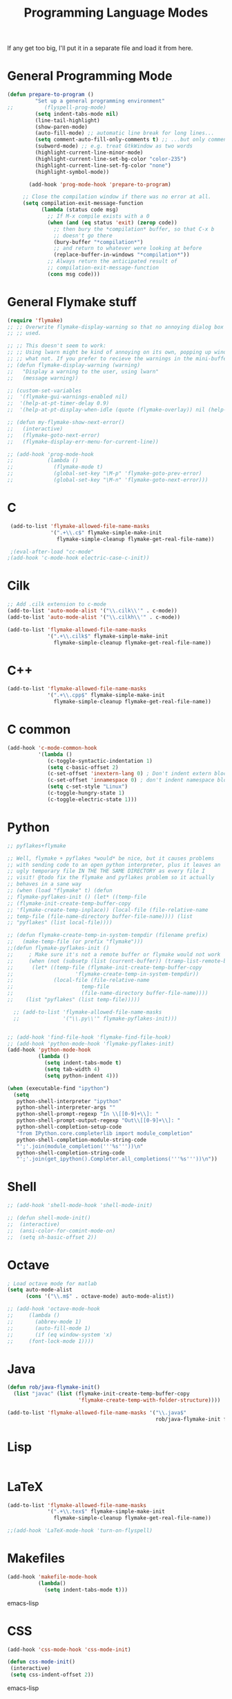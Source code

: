 #+TITLE: Programming Language Modes

If any get too big, I'll put it in a separate file and load it from here.

* General Programming Mode
#+BEGIN_SRC emacs-lisp
  (defun prepare-to-program ()
           "Set up a general programming environment"
  ;;          (flyspell-prog-mode)
           (setq indent-tabs-mode nil)
           (line-tail-highlight)
           (show-paren-mode)
           (auto-fill-mode) ;; automatic line break for long lines...
           (setq comment-auto-fill-only-comments t) ;; ...but only comments
           (subword-mode) ;; e.g. treat GtkWindow as two words
           (highlight-current-line-minor-mode)
           (highlight-current-line-set-bg-color "color-235")
           (highlight-current-line-set-fg-color "none")
           (highlight-symbol-mode))

         (add-hook 'prog-mode-hook 'prepare-to-program)

       ;; Close the compilation window if there was no error at all.
       (setq compilation-exit-message-function
             (lambda (status code msg)
               ;; If M-x compile exists with a 0
               (when (and (eq status 'exit) (zerop code))
                 ;; then bury the *compilation* buffer, so that C-x b
                 ;; doesn't go there
                 (bury-buffer "*compilation*")
                 ;; and return to whatever were looking at before
                 (replace-buffer-in-windows "*compilation*"))
               ;; Always return the anticipated result of
               ;; compilation-exit-message-function
               (cons msg code)))
#+END_SRC

* General Flymake stuff
#+BEGIN_SRC emacs-lisp
  (require 'flymake)
  ;; ;; Overwrite flymake-display-warning so that no annoying dialog box is
  ;; ;; used.

  ;; ;; This doesn't seem to work:
  ;; ;; Using lwarn might be kind of annoying on its own, popping up windows and
  ;; ;; what not. If you prefer to recieve the warnings in the mini-buffer, use:
  ;; (defun flymake-display-warning (warning)
  ;;   "Display a warning to the user, using lwarn"
  ;;   (message warning))

  ;; (custom-set-variables
  ;;  '(flymake-gui-warnings-enabled nil)
  ;;  '(help-at-pt-timer-delay 0.9)
  ;;  '(help-at-pt-display-when-idle (quote (flymake-overlay)) nil (help-at-pt)))'

  ;; (defun my-flymake-show-next-error()
  ;;   (interactive)
  ;;   (flymake-goto-next-error)
  ;;   (flymake-display-err-menu-for-current-line))

  ;; (add-hook 'prog-mode-hook
  ;;           (lambda ()
  ;;             (flymake-mode t)
  ;;             (global-set-key "\M-p" 'flymake-goto-prev-error)
  ;;             (global-set-key "\M-n" 'flymake-goto-next-error)))

#+END_SRC
* C
#+BEGIN_SRC emacs-lisp
   (add-to-list 'flymake-allowed-file-name-masks
                '(".+\\.c$" flymake-simple-make-init
                  flymake-simple-cleanup flymake-get-real-file-name))

   ;(eval-after-load "cc-mode"
  ;(add-hook 'c-mode-hook electric-case-c-init))
#+END_SRC
* Cilk
#+BEGIN_SRC emacs-lisp
  ;; Add .cilk extension to c-mode
  (add-to-list 'auto-mode-alist '("\\.cilk\\'" . c-mode))
  (add-to-list 'auto-mode-alist '("\\.cilkh\\'" . c-mode))

  (add-to-list 'flymake-allowed-file-name-masks
               '(".+\\.cilk$" flymake-simple-make-init
                 flymake-simple-cleanup flymake-get-real-file-name))
#+END_SRC

* C++
#+BEGIN_SRC emacs-lisp
  (add-to-list 'flymake-allowed-file-name-masks
               '(".+\\.cpp$" flymake-simple-make-init
                 flymake-simple-cleanup flymake-get-real-file-name))
#+END_SRC
* C common
#+BEGIN_SRC emacs-lisp
  (add-hook 'c-mode-common-hook
            '(lambda ()
               (c-toggle-syntactic-indentation 1)
               (setq c-basic-offset 2)
               (c-set-offset 'inextern-lang 0) ; Don't indent extern blocks
               (c-set-offset 'innamespace 0) ; don't indent namespace blocks
               (setq c-set-style "Linux")
               (c-toggle-hungry-state 1)
               (c-toggle-electric-state 1)))
#+END_SRC
* Python
#+BEGIN_SRC emacs-lisp
  ;; pyflakes+flymake

  ;; Well, flymake + pyflakes *would* be nice, but it causes problems
  ;; with sending code to an open python interpreter, plus it leaves an
  ;; ugly temporary file IN THE THE SAME DIRECTORY as every file I
  ;; visit! @todo fix the flymake and pyflakes problem so it actually
  ;; behaves in a sane way
  ;; (when (load "flymake" t) (defun
  ;; flymake-pyflakes-init () (let* ((temp-file
  ;; (flymake-init-create-temp-buffer-copy
  ;; 'flymake-create-temp-inplace)) (local-file (file-relative-name
  ;; temp-file (file-name-directory buffer-file-name)))) (list
  ;; "pyflakes" (list local-file))))

  ;; (defun flymake-create-temp-in-system-tempdir (filename prefix)
  ;;   (make-temp-file (or prefix "flymake")))
  ;;(defun flymake-pyflakes-init ()
  ;;     ; Make sure it's not a remote buffer or flymake would not work
  ;;     (when (not (subsetp (list (current-buffer)) (tramp-list-remote-buffers)))
  ;;      (let* ((temp-file (flymake-init-create-temp-buffer-copy
  ;;                    'flymake-create-temp-in-system-tempdir))
  ;;             (local-file (file-relative-name
  ;;                      temp-file
  ;;                      (file-name-directory buffer-file-name))))
  ;;    (list "pyflakes" (list temp-file)))))

    ;; (add-to-list 'flymake-allowed-file-name-masks
    ;;              '("\\.py\\'" flymake-pyflakes-init)))


  ;; (add-hook 'find-file-hook 'flymake-find-file-hook)
  ;; (add-hook 'python-mode-hook 'flymake-pyflakes-init)
  (add-hook 'python-mode-hook
            (lambda ()
              (setq indent-tabs-mode t)
              (setq tab-width 4)
              (setq python-indent 4)))

  (when (executable-find "ipython")
    (setq
     python-shell-interpreter "ipython"
     python-shell-interpreter-args ""
     python-shell-prompt-regexp "In \\[[0-9]+\\]: "
     python-shell-prompt-output-regexp "Out\\[[0-9]+\\]: "
     python-shell-completion-setup-code
     "from IPython.core.completerlib import module_completion"
     python-shell-completion-module-string-code
     "';'.join(module_completion('''%s'''))\n"
     python-shell-completion-string-code
     "';'.join(get_ipython().Completer.all_completions('''%s'''))\n"))
#+END_SRC

* Shell
#+BEGIN_SRC emacs-lisp
  ;; (add-hook 'shell-mode-hook 'shell-mode-init)

  ;; (defun shell-mode-init()
  ;;  (interactive)
  ;;  (ansi-color-for-comint-mode-on)
  ;;  (setq sh-basic-offset 2))

#+END_SRC

* Octave
#+BEGIN_SRC emacs-lisp
  ; Load octave mode for matlab
  (setq auto-mode-alist
        (cons '("\\.m$" . octave-mode) auto-mode-alist))

  ;; (add-hook 'octave-mode-hook
  ;;     (lambda ()
  ;;       (abbrev-mode 1)
  ;;       (auto-fill-mode 1)
  ;;       (if (eq window-system 'x)
  ;;     (font-lock-mode 1))))

#+END_SRC
* Java
#+BEGIN_SRC emacs-lisp
  (defun rob/java-flymake-init()
    (list "javac" (list (flymake-init-create-temp-buffer-copy
                         'flymake-create-temp-with-folder-structure))))

  (add-to-list 'flymake-allowed-file-name-masks '("\\.java$"
                                                  rob/java-flymake-init flymake-simple-cleanup))
#+END_SRC
* Lisp
#+BEGIN_SRC emacs-lisp

#+END_SRC

* LaTeX
#+BEGIN_SRC emacs-lisp
  (add-to-list 'flymake-allowed-file-name-masks
               '(".+\\.tex$" flymake-simple-make-init
                 flymake-simple-cleanup flymake-get-real-file-name))

  ;;(add-hook 'LaTeX-mode-hook 'turn-on-flyspell)
#+END_SRC
* Makefiles
#+BEGIN_SRC emacs-lisp
  (add-hook 'makefile-mode-hook
            (lambda()
              (setq indent-tabs-mode t)))
#+END_SRC emacs-lisp
* CSS
#+BEGIN_SRC emacs-lisp
  (add-hook 'css-mode-hook 'css-mode-init)

  (defun css-mode-init()
   (interactive)
   (setq css-indent-offset 2))

#+END_SRC emacs-lisp
* R
#+BEGIN_SRC emacs-lisp
  (require 'ess-site)
#+END_SRC emacs-lisp
* Git Commit
#+BEGIN_SRC emacs-lisp
  (defun rob/prepare-to-commit ()
    (interactive)
    (flyspell-mode 1)
    (visual-line-mode 1)
    (setq fill-column 72))

    (add-hook 'git-commit-mode-hook 'rob/prepare-to-commit)
#+END_SRC
* HTML
#+BEGIN_SRC emacs-lisp
  (add-to-list 'auto-mode-alist '("\\.html" . jekyll-html-mode))
#+END_SRC
* Markdown
#+BEGIN_SRC emacs-lisp
  (add-to-list 'auto-mode-alist '("\\.md$" . markdown-mode))
#+END_SRC
* Poly
#+BEGIN_SRC emacs-lisp
  (defun rmd-mode ()
    "ESS Markdown mode for rmd files"
    (interactive)
    (require 'poly-R)
    (require 'poly-markdown)
    (poly-markdown+r-mode))

  (add-to-list 'auto-mode-alist '("\\.Rmd$" . rmd-mode))
  (add-to-list 'auto-mode-alist '("\\.Rnw" . poly-noweb+r-mode))
  (add-to-list 'auto-mode-alist '("\\.Rtex" . poly-noweb+r-mode))
#+END_SRC
